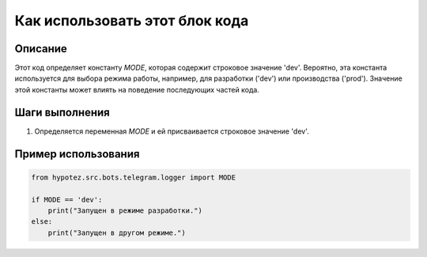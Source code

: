 Как использовать этот блок кода
=========================================================================================

Описание
-------------------------
Этот код определяет константу `MODE`, которая содержит строковое значение 'dev'.  Вероятно, эта константа используется для выбора режима работы, например, для разработки ('dev') или производства ('prod').  Значение этой константы может влиять на поведение последующих частей кода.


Шаги выполнения
-------------------------
1. Определяется переменная `MODE` и ей присваивается строковое значение 'dev'.


Пример использования
-------------------------
.. code-block:: python

    from hypotez.src.bots.telegram.logger import MODE

    if MODE == 'dev':
        print("Запущен в режиме разработки.")
    else:
        print("Запущен в другом режиме.")